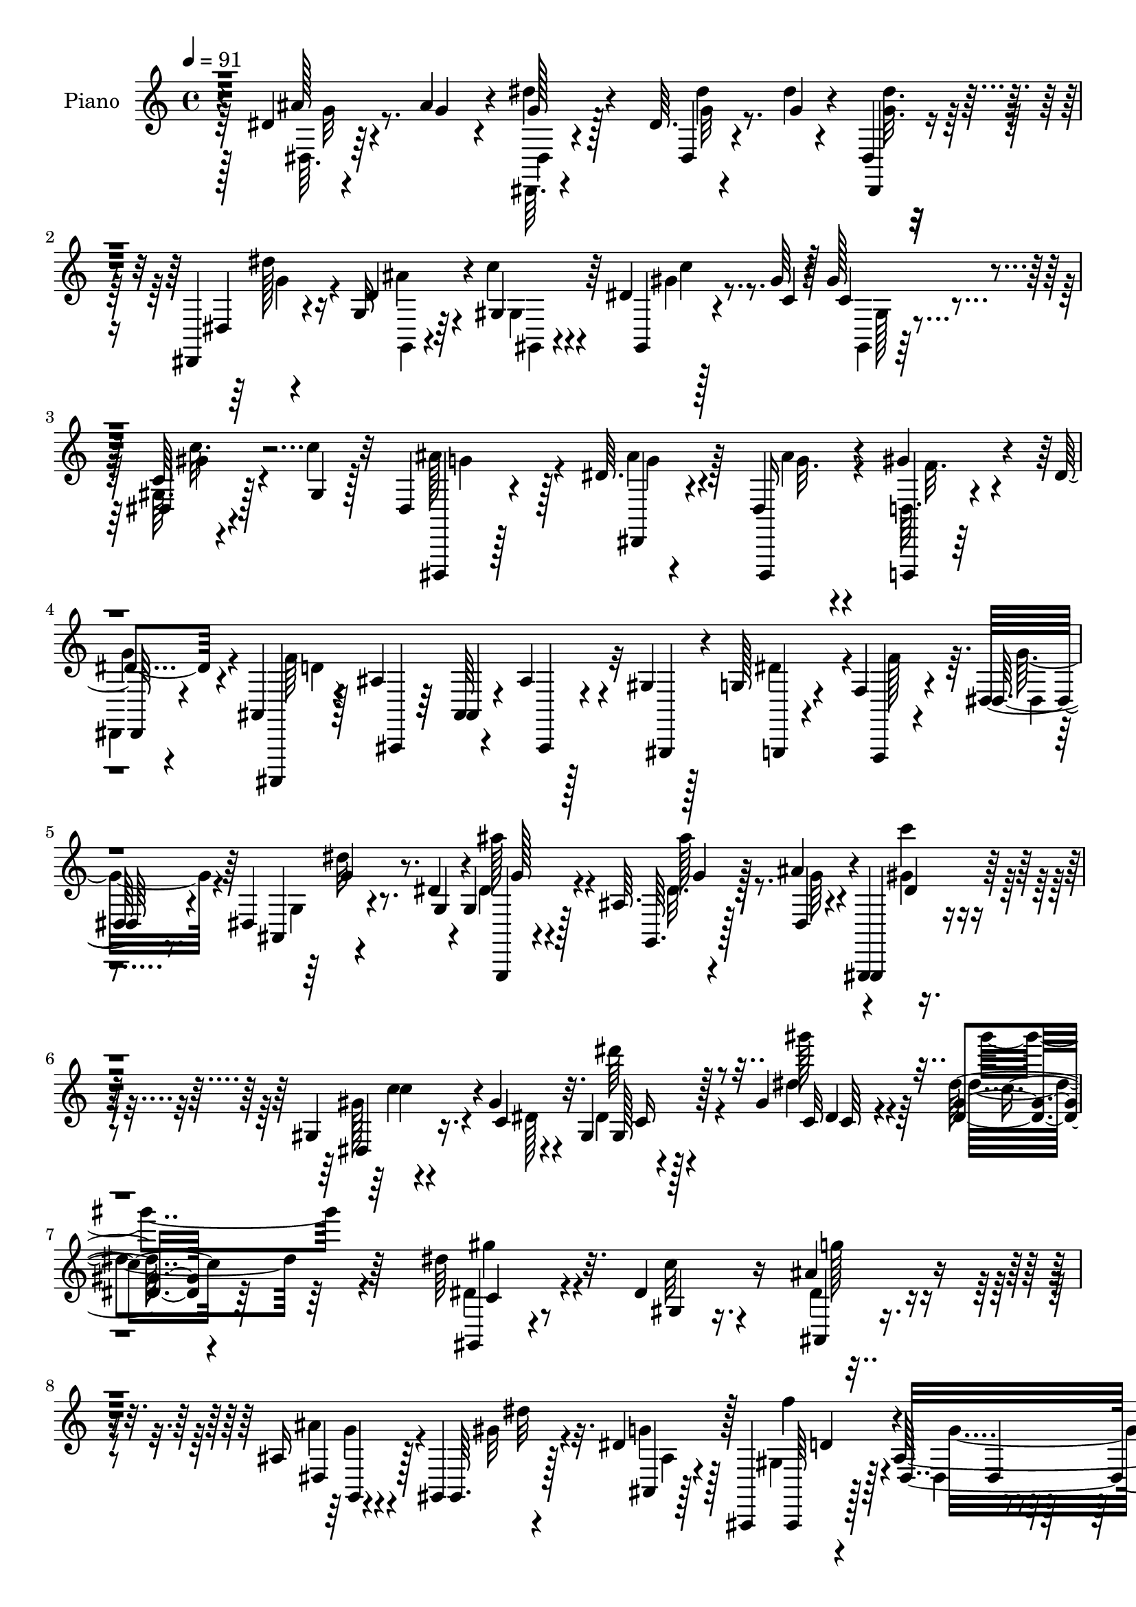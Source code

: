 % Lily was here -- automatically converted by c:/Program Files (x86)/LilyPond/usr/bin/midi2ly.py from mid/380.mid
\version "2.14.0"

\layout {
  \context {
    \Voice
    \remove "Note_heads_engraver"
    \consists "Completion_heads_engraver"
    \remove "Rest_engraver"
    \consists "Completion_rest_engraver"
  }
}

trackAchannelA = {


  \key c \major
    
  \set Staff.instrumentName = "untitled"
  
  \time 4/4 
  

  \key c \major
  
  \tempo 4 = 91 
  
  % [MARKER] DH059     
  
}

trackA = <<
  \context Voice = voiceA \trackAchannelA
>>


trackBchannelA = {
  
  \set Staff.instrumentName = "Piano"
  
}

trackBchannelB = \relative c {
  r4*88/96 dis'4*10/96 r4*37/96 ais'4*19/96 r4*22/96 g128*7 r128*21 dis64. 
  r4*58/96 dis'4*5/96 r4*14/96 dis,,4*10/96 r4*76/96 dis,4*10/96 
  r4*31/96 g'32 r64*5 c'4*26/96 r4*58/96 dis,4*7/96 r128*19 gis64 
  r4*13/96 gis128*9 r4*62/96 c,64 r4*55/96 c'4*10/96 r32 dis,,4*16/96 
  r4*71/96 dis'64. r4*76/96 dis,4*19/96 r4*67/96 gis'4*22/96 r4*17/96 dis4*26/96 
  r4*14/96 ais,4*11/96 r128*25 ais'4*13/96 r64*9 ais,64 r4*13/96 ais'4*11/96 
  r128*9 gis4*14/96 r128*9 g128*5 r4*25/96 f4*13/96 r4*31/96 dis32 
  r8. dis4*11/96 r4*35/96 dis'4*17/96 r4*23/96 g, r128*21 ais64. 
  r4*38/96 ais'4*37/96 r4*7/96 gis,,,4*11/96 r4*86/96 gis''4*10/96 
  r4*46/96 gis'4*14/96 r4*32/96 gis,4*28/96 r128*25 gis'4*13/96 
  r4*110/96 <dis gis >4*10/96 r4*244/96 dis'64*5 r32. dis,4*20/96 
  r16 ais'4*26/96 r4*61/96 ais,16 r4*34/96 gis,4*8/96 r4*23/96 dis''4*28/96 
  r128*21 ais,,4*8/96 r128*29 ais''128*93 r64*25 dis4*25/96 r128*7 gis64*5 
  r32 dis,,4*10/96 r128*25 dis''32 r4*17/96 dis,64*27 r4*20/96 gis'32. 
  r4*23/96 dis' r4*62/96 dis,,4*194/96 r4*20/96 gis'4*34/96 r64. f4*23/96 
  r128*21 ais,,128*5 r4*68/96 ais'4*17/96 r4*68/96 ais4*14/96 r4*28/96 gis'4*26/96 
  r4*16/96 dis,,4*11/96 r4*71/96 dis'4*181/96 r64*5 gis'128*5 r4*25/96 dis,,4*23/96 
  r4*65/96 dis'32 r4*70/96 ais''4*25/96 r4*56/96 ais,4*11/96 r4*31/96 d'4*25/96 
  r128*5 dis4*26/96 r4*56/96 dis,32 r4*74/96 dis4*10/96 r4*71/96 dis,4*7/96 
  r4*35/96 ais''4*25/96 r128*5 gis, r4*64/96 dis'4*11/96 r8. f,128*5 
  r4*68/96 ais,,32 r4*34/96 gis'''4*16/96 r4*20/96 dis,,4*14/96 
  r4*68/96 dis''4*14/96 r8. dis4*11/96 r4*76/96 ais'128*5 r128*9 ais4*16/96 
  r4*25/96 dis,,,4*7/96 r4*77/96 dis''4*5/96 r4*61/96 <g dis' >64 
  r4*10/96 dis,,32 r8. dis'64. r4*29/96 d'4*28/96 r128*5 c4*22/96 
  r4*61/96 dis,4*7/96 r4*58/96 gis4*4/96 r4*14/96 gis,128*5 r4*71/96 dis'4*7/96 
  r4*53/96 c'4*11/96 r32 dis,,, r4*73/96 dis''4*8/96 r4*37/96 ais'64 
  r128*11 dis,,128*5 r64*11 d,4*10/96 r4*32/96 dis'64 r4*35/96 ais,4*10/96 
  r4*73/96 ais'4*11/96 r4*70/96 ais'''128*5 r4*70/96 dis,,,,4*8/96 
  r4*34/96 f''4*26/96 r4*13/96 dis32. r4*64/96 dis,4*13/96 r64*5 dis'128*7 
  r4*19/96 g,,4*11/96 r8. ais'4*5/96 r4*38/96 dis32. r4*20/96 gis,,128*5 
  r4*74/96 gis'64. r4*46/96 dis'32 r4*37/96 gis,4*164/96 r4*94/96 gis128*5 
  r128*11 gis'4*10/96 r128*9 ais,128*5 r128*23 g,4*13/96 r4*44/96 gis4*7/96 
  r4*23/96 ais'64. r4*77/96 gis4*13/96 r4*74/96 dis'4*224/96 r64*25 dis4*7/96 
  r4*37/96 gis'4*19/96 r4*23/96 dis,,,4*10/96 r4*74/96 ais''''4*22/96 
  r4*61/96 ais4*20/96 r4*64/96 dis,,,64. r64*5 ais'''128*5 r16 dis4*23/96 
  r4*59/96 dis,,4*10/96 r128*25 dis4*14/96 r4*67/96 dis64 r4*34/96 gis'4*19/96 
  r4*19/96 ais4*23/96 r4*59/96 ais,,32 r4*67/96 ais,,4*14/96 r4*71/96 gis''4*7/96 
  r4*34/96 <gis'' c >128*7 r4*17/96 dis,,,32 r8. dis'''4*17/96 
  r4*67/96 dis,4*8/96 r8. ais32 r64*5 gis''4*26/96 r4*16/96 dis,,,32 
  r128*23 dis'4*10/96 r4*70/96 dis'4*16/96 r4*62/96 dis4*8/96 r4*37/96 gis'4*16/96 
  r4*23/96 dis,,,4*14/96 r128*23 dis''4*11/96 r4*68/96 dis4*14/96 
  r4*70/96 g,4*16/96 r128*9 ais''16 r32 gis,,, r4*71/96 gis''64 
  r4*74/96 f,128*5 r4*67/96 ais,4*11/96 r4*31/96 d'''128*5 r4*26/96 dis,,,,32 
  r4*73/96 dis'''4*13/96 r4*67/96 dis4*11/96 r128*25 dis'4*22/96 
  r128*7 ais'4*26/96 r128*5 ais4*17/96 r4*64/96 
  | % 32
  dis,,4*7/96 r4*59/96 dis'64 r4*10/96 dis,,,4*16/96 r4*70/96 dis4*10/96 
  r4*31/96 g'32 r4*28/96 gis''128*11 r4*50/96 gis,4*8/96 r4*61/96 dis'4*5/96 
  r4*11/96 dis128*7 r4*64/96 gis,4*4/96 gis'4*5/96 r128*17 c64. 
  r32 dis,,,,4*10/96 r128*25 ais''''4*16/96 r4*64/96 dis,,,,16 
  r4*61/96 d32 r128*9 dis'''16 r32. ais,,4*14/96 r4*70/96 ais'32. 
  r4*68/96 d4*13/96 r4*76/96 dis,4*10/96 r128*11 f'''64*5 r4*10/96 ais,4*19/96 
  r4*61/96 dis,4*8/96 g'4*19/96 r4*16/96 g64*5 r4*11/96 g,,,4*14/96 
  r8. dis''4*7/96 r128*13 dis'128*7 r4*20/96 gis,,,4*13/96 r4*77/96 gis''4*10/96 
  r128*15 c'16. r4*4/96 gis,,,,4*13/96 r128*27 gis'''4*10/96 r128*27 gis'4*32/96 
  r128*27 gis,,,4*19/96 r64*5 gis'''4*17/96 r16 ais,,4*13/96 r4*73/96 ais''4*20/96 
  r4*37/96 gis,,,4*8/96 r128 f'''64 r4*13/96 ais,4*22/96 r4*64/96 ais,,,4*10/96 
  r4*76/96 dis'4*16/96 r4*79/96 ais4*20/96 r4*67/96 dis,,32 r4*190/96 dis'''128*9 
  r4*22/96 gis4*28/96 r4*10/96 dis,,32 r4*73/96 ais'''4*14/96 r4*68/96 g4*13/96 
  r4*73/96 gis4*16/96 r4*25/96 gis32. r4*22/96 dis,,32 r128*23 dis'4*182/96 
  r4*26/96 c''4*25/96 r4*16/96 d,,4*14/96 r64*11 ais,128*5 r128*23 ais''32. 
  r4*68/96 g'128*5 r4*26/96 c4*17/96 r32. dis,,,128*5 r4*73/96 g''4*23/96 
  r128*19 ais,4*14/96 r4*74/96 dis4*16/96 r4*23/96 gis4*19/96 r4*23/96 dis,,4*11/96 
  r4*68/96 dis'4*7/96 r4*80/96 ais''128*7 r4*59/96 ais,4*7/96 r4*34/96 gis'128*5 
  r128*9 dis,,32 r4*68/96 dis''32 r128*23 dis4*8/96 r4*74/96 g,128*5 
  r4*29/96 dis'4*17/96 r4*19/96 gis,4*14/96 r4*67/96 gis32 r4*71/96 f4*16/96 
  r128*23 gis'32. r4*26/96 gis32. r4*20/96 dis,,,32 r8. 
  | % 46
  dis''32 r4*73/96 dis'''32 r4*76/96 dis,,4*11/96 r4*50/96 ais'4*10/96 
  r4*13/96 dis,,,4*10/96 r4*73/96 dis''4*7/96 r4*56/96 dis'4*7/96 
  r32 dis4*23/96 r4*62/96 dis,,,4*11/96 r64*5 d''4*26/96 r32. c128*9 
  r4*52/96 dis,4*8/96 r4*74/96 c'4*20/96 r64*11 c32. r16 c128*7 
  r128*7 ais16 r4*61/96 ais4*19/96 r4*67/96 ais4*94/96 r64*5 dis,4*25/96 
  r4*17/96 f4*172/96 ais,,32 r128*9 gis'4*14/96 r4*25/96 dis'4*28/96 
  r4*13/96 d4*22/96 r4*22/96 dis,64. r4*77/96 ais'4*19/96 r16 g'64*5 
  r4*11/96 ais,4*13/96 r4*79/96 ais4*8/96 r4*37/96 ais'16. r4*11/96 gis,,,4*10/96 
  r4*92/96 gis''4*10/96 r4*50/96 c'4*34/96 r4*16/96 gis,,,4*13/96 
  r128*31 dis''''128*9 r128*39 gis,32. r16*9 gis,4*13/96 r4*41/96 c'32 
  r64*5 g,4*16/96 r128*25 g,4*14/96 r128*15 gis64. r4*26/96 ais'4*11/96 
  r4*89/96 ais,,4*11/96 r4*104/96 dis''4*164/96 r16*5 ais'4*85/96 
}

trackBchannelBvoiceB = \relative c {
  r4*89/96 ais''128*5 r4*32/96 g4*17/96 r4*23/96 dis'4*26/96 r4*59/96 dis,,4*11/96 
  r4*56/96 g'4*5/96 r4*13/96 dis,,4*11/96 r4*76/96 dis'4*8/96 r4*32/96 d'4*25/96 
  r4*17/96 gis,4*31/96 r64*9 gis,4*8/96 r4*56/96 c'4*5/96 r128*5 c4*23/96 
  r4*64/96 dis,4*7/96 r4*55/96 gis4*7/96 r128*5 dis,,4*13/96 r128*25 dis'4*13/96 
  r4*70/96 dis,16 r4*64/96 d4*8/96 r64*5 
  | % 4
  dis'64 r4*34/96 ais,4*10/96 r4*77/96 ais'4*11/96 r64*9 ais'4*7/96 
  r4*14/96 ais,4*10/96 r4*28/96 gis4*14/96 r4*26/96 g4*13/96 r4*28/96 f4*10/96 
  r4*32/96 dis''128*7 r4*64/96 ais4*7/96 r4*38/96 g'4*26/96 r4*16/96 g,,4*11/96 
  r4*74/96 g'64. r128*13 dis'4*28/96 r4*14/96 gis,,4*16/96 r4*82/96 dis''4*19/96 
  r16. c'4*29/96 r32. gis128*5 r4*88/96 c32 r4*110/96 dis'128*23 
  r64*31 gis,,,4*14/96 r4*34/96 gis'4*8/96 r16. ais,4*11/96 r4*76/96 dis4*32/96 
  r128*9 gis,64. r128*7 ais4*10/96 r128*27 ais,64 r4*88/96 dis'4*295/96 
  r128*45 g4*28/96 r4*20/96 f4*29/96 r4*10/96 ais4*26/96 r32*5 dis,,32 
  r4*71/96 dis'32 r4*73/96 dis4*7/96 r4*37/96 d'4*25/96 r128*5 g, 
  r4*71/96 dis32 r4*73/96 dis4*13/96 r4*74/96 dis4*5/96 r16. c'4*31/96 
  r4*11/96 ais4*31/96 r4*55/96 gis4*28/96 r4*58/96 d4*13/96 r128*23 ais,4*26/96 
  r4*17/96 c''16 r4*17/96 dis,, r4*68/96 dis'128*5 r128*23 ais4*14/96 
  r64*11 ais64. r16. f'4*13/96 r4*28/96 dis,4*31/96 r4*56/96 dis'4*13/96 
  r128*23 <dis g >4*17/96 r64*11 gis4*17/96 r4*23/96 gis4*16/96 
  r16 dis,,32 r4*73/96 ais'''4*13/96 r4*71/96 
  | % 15
  g4*13/96 r4*67/96 ais4*19/96 r4*26/96 g4*16/96 r128*7 gis,4*8/96 
  r4*73/96 c'64. r8. ais'4*43/96 r4*40/96 ais,,32 r4*35/96 d''4*19/96 
  r4*16/96 dis,32. r4*64/96 dis32 r4*73/96 g'32 r4*77/96 g4*13/96 
  r4*28/96 g4*14/96 r4*26/96 g4*14/96 r4*71/96 dis'4*11/96 r4*71/96 dis,,64. 
  r128*25 dis,64. r4*29/96 ais''' r4*14/96 gis4*22/96 r4*61/96 gis,64. 
  r4*55/96 c'64 r4*13/96 gis,,4*11/96 r4*76/96 gis'4*8/96 r4*52/96 gis'4*5/96 
  r4*16/96 dis,4*17/96 r128*23 dis4*16/96 r4*67/96 ais''4*19/96 
  r128*21 d,,64. r4*32/96 dis,4*10/96 r4*31/96 ais'32 r4*71/96 ais'4*13/96 
  r128*23 gis4*13/96 r4*71/96 dis'64*5 r4*53/96 g4*20/96 r4*62/96 dis128*5 
  r4*26/96 g4*25/96 r128*5 g,4*19/96 r4*65/96 ais'4*17/96 r4*25/96 ais4*29/96 
  r4*11/96 gis,,,4*8/96 r4*80/96 c''4*10/96 r4*44/96 c'4*20/96 
  r64*5 dis,64*29 r4*85/96 c4*13/96 r128*11 c'32 r4*26/96 <dis, ais' >16 
  r4*59/96 g,4*16/96 r4*41/96 gis64. r128*7 dis'4*40/96 r4*46/96 f4*17/96 
  r4*71/96 dis,4*11/96 r64*13 ais4*22/96 r4*70/96 dis,,4*10/96 
  r4*184/96 dis''4*8/96 r16. ais''4*16/96 r16 ais4*19/96 r4*67/96 dis,4*5/96 
  r4*77/96 ais'4*7/96 r4*77/96 c'4*26/96 r4*13/96 gis4*17/96 r4*23/96 dis,,,32 
  r4*68/96 ais''''4*13/96 r8. ais128*5 r64*11 dis,,,128*5 r4*26/96 c'''4*19/96 
  r4*19/96 f,4*29/96 r4*53/96 gis128*9 r64*9 ais,,,4*16/96 r4*67/96 ais'4*7/96 
  r4*71/96 dis,4*19/96 r64*11 g''128*7 r4*62/96 g,4*10/96 r4*71/96 dis'4*14/96 
  r4*28/96 f4*23/96 r32. dis,, r128*21 dis'32. r128*21 ais''128*7 
  r128*19 
  | % 29
  dis,,,4*14/96 r4*31/96 d''4*25/96 r4*14/96 dis,,4*16/96 r4*68/96 ais'4*10/96 
  r128*23 g'4*10/96 r8. ais'4*23/96 r4*22/96 dis,128*5 r4*20/96 gis,,4*16/96 
  r4*68/96 c4*11/96 r128*23 f,,4*22/96 r4*58/96 ais,32. r128*9 gis''''128*5 
  r16 ais4*184/96 r64*11 ais4*25/96 r4*19/96 dis, r128*7 dis4*19/96 
  r128*21 dis,,4*16/96 r4*49/96 dis'''4*7/96 r4*11/96 dis,,,4*13/96 
  r8. dis4*10/96 r64*5 dis''4*13/96 r4*28/96 dis4*29/96 r4*55/96 gis,,128*5 
  r4*52/96 c''64 r4*11/96 gis,,128*5 r128*23 gis32 r4*49/96 dis''4*5/96 
  r128*5 dis,,4*14/96 r8. dis'64 r4*74/96 ais''4*28/96 r128*19 gis4*22/96 
  r4*17/96 ais,4*26/96 r128*5 ais4*185/96 r4*74/96 dis128*9 r32. dis4*8/96 
  r64*5 g4*40/96 r64*7 dis,,4*14/96 r4*29/96 ais''4*19/96 r128*7 g, 
  r64*11 ais64. r4*35/96 ais''4*29/96 r4*13/96 gis,,32. r4*74/96 dis'64. 
  r4*44/96 dis'4*20/96 r128*7 gis,,,128*5 r4*79/96 dis''64. r128*29 c''4*26/96 
  r128*27 gis,,4*17/96 r4*32/96 c''4*14/96 r128*9 ais,,,32. r4*68/96 dis''4*29/96 
  r4*29/96 gis,,64. r4*20/96 ais64. r4*77/96 ais,4*7/96 r4*79/96 dis,128*9 
  r4*68/96 ais4*32/96 r4*55/96 dis4*14/96 r4*188/96 g''4*43/96 
  r4*8/96 f4*22/96 r4*14/96 ais128*9 r128*19 ais,4*17/96 r4*65/96 dis128*5 
  r8. c'4*25/96 r128*5 d128*9 r4*13/96 dis16 r32*5 dis,64. r4*74/96 ais'128*5 
  r64*11 ais4*23/96 r4*19/96 gis4*26/96 r128*5 ais128*7 r32*5 ais,,4*13/96 
  r4*70/96 ais4*13/96 r8. ais''4*17/96 r4*25/96 gis4*14/96 r4*22/96 dis,4*17/96 
  r4*70/96 dis'4*19/96 r128*21 dis4*19/96 r4*67/96 g4*19/96 r128*7 f4*19/96 
  r128*7 dis,4*16/96 r128*21 dis'4*13/96 r4*74/96 dis64*11 r4*16/96 gis 
  r4*23/96 d' r4*19/96 dis16 r4*58/96 g,,4*10/96 r128*23 ais'128*7 
  r4*62/96 g,,4*13/96 r64*5 ais''4*22/96 r4*14/96 c128*7 r4*62/96 dis,4*14/96 
  r4*68/96 d'4*25/96 r4*59/96 c4*31/96 r4*16/96 d128*7 r4*16/96 dis,, 
  r64*11 
  | % 46
  dis''4*16/96 r4*71/96 <g dis >4*7/96 r4*79/96 ais,4*13/96 r128*17 g'64 
  r4*14/96 dis'4*37/96 r8 dis,,4*14/96 r4*49/96 ais''4*4/96 r4*14/96 dis,,4*11/96 
  r128*25 dis4*10/96 r4*29/96 ais''4*28/96 r4*16/96 gis4*29/96 
  r4*52/96 gis,4*11/96 r4*70/96 gis'4*16/96 r4*70/96 gis32 r4*31/96 dis4*19/96 
  r4*22/96 dis4*19/96 r64*11 dis128*5 r4*71/96 dis,32. r4*62/96 d,4*11/96 
  r128*11 g''128*9 r128*5 ais,,4*10/96 r4*76/96 ais'4*10/96 r64*9 <ais, ais' >64 
  r4*14/96 ais'4*11/96 r64*5 gis,128*5 r4*25/96 g'32 r4*29/96 f4*10/96 
  r4*32/96 g'128*7 r64*11 dis32. r4*25/96 ais4*19/96 r4*22/96 dis4*17/96 
  r4*74/96 ais'128*7 r4*25/96 dis,16 r4*23/96 gis,,4*17/96 r4*85/96 c'64. 
  r128*17 gis'32. r128*11 gis,,4*17/96 r4*88/96 gis''4*14/96 r128*43 dis''32*9 
  r4*127/96 dis,,4*29/96 r16 dis4*20/96 r4*23/96 dis4*19/96 r4*71/96 ais4*22/96 
  r128*13 gis'32 r128*7 dis16. r4*65/96 ais,64. r4*106/96 ais'4*154/96 
  r4*130/96 dis'64*13 
}

trackBchannelBvoiceC = \relative c {
  \voiceFour
  r64*15 dis64. r64*13 dis,64. r4*77/96 dis'''4*13/96 r8. <dis g, >32. 
  r128*23 dis128*5 r16 ais4*22/96 r4*20/96 gis,4*16/96 r4*70/96 gis'4*11/96 
  r8. gis,,4*11/96 r128*25 gis'64. r128*25 ais'128*15 r4*43/96 ais4*16/96 
  r128*23 ais4*22/96 r4*64/96 d,,64. r4*29/96 
  | % 4
  dis,4*10/96 r4*31/96 f''64*33 r4*52/96 dis4*37/96 r4*5/96 f128*11 
  r64. g16 r4*62/96 g,4*5/96 r4*80/96 dis'4*22/96 r4*64/96 dis32. 
  r64*5 g r4*13/96 gis4*19/96 r4*77/96 gis128*7 r4*35/96 dis128*5 
  r4*31/96 dis4*16/96 r128*29 dis'4*13/96 r4*110/96 dis4*44/96 
  r64*35 dis,4*25/96 r4*23/96 c'32 r4*32/96 dis,4*22/96 r4*65/96 ais'4*35/96 
  r4*25/96 gis32 r4*17/96 g4*22/96 r128*23 gis,4*26/96 r128*23 dis4*13/96 
  r4*79/96 ais4*10/96 r4*88/96 dis,,4*14/96 r4*313/96 g'''4*22/96 
  r128*21 ais4*13/96 r8. g32 r4*74/96 gis32. r4*25/96 ais64. r64*5 dis,,,4*11/96 
  r4*76/96 ais''4*13/96 r4*73/96 ais'4*14/96 r4*70/96 ais4*22/96 
  r4*67/96 ais,,4*4/96 r4*77/96 ais'4*13/96 r4*73/96 gis'8. r4*10/96 ais128*9 
  r128*19 ais4*43/96 r64*7 ais,128*5 r4*70/96 dis4*14/96 r4*68/96 dis128*5 
  r4*68/96 ais'4*64/96 r4*22/96 ais32. r128*49 c128*9 r4*53/96 dis,,4*16/96 
  r4*70/96 g'4*10/96 r4*73/96 
  | % 15
  ais4*20/96 r4*61/96 dis,,,64 r128*25 gis''128*5 r4*67/96 gis4*20/96 
  r4*61/96 f,,4*22/96 r4*61/96 gis''16 r4*58/96 dis'4*179/96 r4*158/96 <dis dis,, >4*13/96 
  r8. ais,4*4/96 r64*13 dis'32. r4*65/96 dis32 r4*28/96 g,,,4*10/96 
  r4*32/96 gis'4*10/96 r4*73/96 c4*5/96 r4*77/96 gis'32. r128*23 c128*5 
  r4*67/96 g64*9 r4*34/96 ais4*14/96 r4*67/96 g4*17/96 r4*65/96 gis32. 
  r4*22/96 dis16 r4*17/96 f4*62/96 r4*22/96 ais4*16/96 r64*11 ais128*5 
  r4*70/96 dis,,4*7/96 r128*25 dis,4*10/96 r8. g''4*17/96 r4*64/96 ais4*25/96 
  r4*59/96 dis,4*13/96 r64*5 g128*7 r4*19/96 gis4*16/96 r4*70/96 dis4*17/96 
  r4*38/96 gis4*7/96 r64*7 dis'4*184/96 r4*76/96 dis,4*20/96 r4*25/96 dis4*17/96 
  r16 g128*7 r32*5 ais,128*5 r64*7 gis'64. r128*7 ais,,4*10/96 
  r4*76/96 ais64 r128*27 g'4*203/96 r4*172/96 dis''4*22/96 r4*23/96 f32. 
  r128*7 ais4*23/96 r128*21 ais,4*14/96 r4*68/96 dis4*11/96 r4*74/96 gis4*17/96 
  r128*7 d'16 r4*16/96 g,4*19/96 r128*21 g,,4*8/96 r4*76/96 g''4*14/96 
  r4*68/96 g4*14/96 r4*64/96 d,,,64. r4*73/96 ais'4*17/96 r128*21 gis'''4*68/96 
  r4*16/96 d,64 r4*73/96 ais''4*68/96 r4*22/96 dis,,4*11/96 r4*65/96 dis'32. 
  r128*21 g4*19/96 r4*64/96 ais8 r4*34/96 g,,4*10/96 r4*71/96 g''32. 
  r4*62/96 c4*26/96 r4*55/96 dis4*25/96 r4*59/96 ais4*14/96 r64*11 ais4*32/96 
  r4*50/96 dis,4*16/96 r4*29/96 g4*14/96 r128*7 c4*23/96 r4*61/96 dis,,4*8/96 
  r4*71/96 d'128*13 r64*7 gis,4*22/96 r4*62/96 dis4*184/96 r4*68/96 g4*17/96 
  r128*9 g128*5 r4*22/96 dis'4*26/96 r128*19 ais,,4*7/96 r4*59/96 g''4*5/96 
  r4*13/96 dis'16 r32*5 dis,4*14/96 r4*25/96 d'128*7 r128*7 gis,,,,4*10/96 
  r4*74/96 dis''64 r4*61/96 gis'128 r4*14/96 gis,,,4*11/96 r4*73/96 dis''4*4/96 
  r4*58/96 gis'128 r4*16/96 dis4*32/96 r4*53/96 dis4*16/96 r4*65/96 dis,,4*16/96 
  r128*23 ais''4*17/96 r128*7 g'4*29/96 r4*13/96 ais,,,,4*11/96 
  r4*73/96 ais'32 r4*163/96 dis64 r4*77/96 dis''128*9 r4*56/96 ais,4*5/96 
  r4*37/96 dis'32. r4*22/96 ais128*5 r4*71/96 dis32. r128*9 g16 
  r32. c4*23/96 r4*68/96 dis,32. r16. gis4*20/96 r4*20/96 dis'128*35 
  r4*88/96 gis,,64. r4 dis''4*28/96 r4*20/96 dis,4*19/96 r4*23/96 ais' 
  r4*62/96 ais,4*31/96 r128*9 ais4*10/96 r4*19/96 g'32. r4*68/96 gis,4*23/96 
  r128*21 dis'32*19 r4*244/96 dis,,4*14/96 r4*70/96 dis'4*14/96 
  r4*67/96 ais'4*20/96 r128*37 ais4*8/96 r4*29/96 g4*17/96 r64*11 ais4*16/96 
  r4*68/96 dis,4*10/96 r4*71/96 g4*19/96 r128*21 f4*26/96 r4*55/96 gis4*25/96 
  r4*58/96 gis4*38/96 r64*21 ais4*56/96 r64*5 dis,,4*100/96 r4*149/96 ais''4*52/96 
  r4*28/96 ais,64. r4*77/96 g'4*17/96 r4*65/96 c16 r128*19 g128*5 
  r4*67/96 ais,64. r4*70/96 ais4*10/96 r4*73/96 ais'32. r4*26/96 g4*16/96 
  r4*19/96 dis4*16/96 r4*67/96 gis128*7 r4*61/96 gis32. r4*67/96 ais,,4*10/96 
  r8. ais''4*83/96 r4*1/96 g,32 r4*73/96 dis''4*8/96 r4*80/96 ais4*31/96 
  r128*17 g128*15 r4*41/96 ais,64 r4*56/96 g'64 r4*13/96 dis,,32 
  r4*73/96 dis'''128*5 r4*25/96 g,,32 r4*32/96 gis4*11/96 r128*23 gis'4*17/96 
  r4*65/96 dis32 r4*74/96 dis4*7/96 r4*35/96 gis4*20/96 r4*22/96 g,128*5 
  r4*70/96 g4*11/96 r4*74/96 dis'128*11 r4*49/96 d,4*7/96 r16. dis4*7/96 
  r4*34/96 d'4*196/96 r4*56/96 g,,32 r4*28/96 f''4*23/96 r4*20/96 dis,,4*8/96 
  r64*13 g''4*26/96 r32. dis4*20/96 r4*20/96 ais'4*26/96 r64*11 g,64. 
  r4*37/96 g'4*26/96 r128*7 c4*26/96 r128*25 dis,4*20/96 r4*41/96 dis4*17/96 
  r128*11 c'4*26/96 r4*79/96 gis'4*32/96 r4*112/96 dis,32. r16*9 gis64*5 
  r16 gis4*8/96 r4*34/96 ais128*7 r128*23 dis,4*25/96 r4*37/96 gis,64. 
  r16 ais,4*11/96 r64*15 f''8 r4*67/96 g,4*145/96 r4*139/96 g'128*27 
}

trackBchannelBvoiceD = \relative c {
  \voiceTwo
  r128*31 g''32 r8. dis,4*11/96 r4*76/96 g'32 r4*160/96 g4*17/96 
  r4*22/96 g,,4*8/96 r4*34/96 gis4*10/96 r4*76/96 c''4*11/96 r8. gis,128*5 
  r4*71/96 gis'4*16/96 r4*68/96 g4*43/96 r128*15 g4*14/96 r4*71/96 g32. 
  r4*68/96 f32. r4*19/96 
  | % 4
  g4*28/96 r4*14/96 d4*202/96 r32*11 dis,4*7/96 r4*79/96 dis''32 
  r8. ais'128*11 r4*53/96 ais128*7 r8. c4*25/96 r4*70/96 c,4*10/96 
  r4*91/96 dis'64*5 r4*73/96 gis128*7 r64*17 gis4*55/96 r4*200/96 gis,4*26/96 
  r4*67/96 g128*7 r4*65/96 g,4*14/96 r4*46/96 dis'32 r32. ais,4*10/96 
  r4*79/96 f''4*28/96 r4*68/96 g,4*262/96 r128*85 dis32 r4*74/96 g'4*10/96 
  r4*73/96 ais4*20/96 r64*11 c64*5 r4*53/96 dis,,128*5 r4*71/96 ais''128*5 
  r4*73/96 g32 r8. g4*13/96 r4*155/96 f4*19/96 r4*68/96 f4*19/96 
  r128*21 g4*23/96 r4*61/96 g128*9 r128*19 g4*17/96 r4*68/96 g4*19/96 
  r4*64/96 g4*17/96 r64*11 g4*64/96 r4*22/96 g128*5 r4*230/96 g4*20/96 
  r4*229/96 g4*17/96 r4*64/96 c128*7 r4*61/96 c4*70/96 r4*11/96 gis16 
  r4*59/96 c4*41/96 r64*7 ais4*158/96 r4*263/96 g4*11/96 r8. g128*5 
  r4*67/96 g4*13/96 r128*9 g,4*11/96 r4*32/96 gis,64 r4*77/96 c''4*11/96 
  r4*71/96 c4*19/96 r4*68/96 c,4*4/96 r4*77/96 ais'4*58/96 r4*31/96 g4*10/96 
  r4*71/96 dis,,4*17/96 r64*11 f''4*14/96 r4*25/96 g4*26/96 r128*5 d64*9 
  r64*5 d64. r4*73/96 ais4*11/96 r32*13 dis,32 r4*70/96 ais'4*4/96 
  r4*77/96 dis128*5 r4*68/96 g128*5 r4*68/96 <dis c' >32. r128*23 gis128*5 
  r4*89/96 gis4*185/96 r4*74/96 gis4*22/96 r4*146/96 dis32. r4*41/96 dis4*7/96 
  r4*20/96 g4*35/96 r128*17 ais,,,4*7/96 r4*80/96 ais''4*212/96 
  r4*164/96 ais'32. r64*11 dis,,4*11/96 r4*74/96 g''4*20/96 r4*62/96 dis,4*14/96 
  r64*25 ais''4*8/96 r4*73/96 ais,,64. r4*76/96 g'4*11/96 r4*70/96 ais'128*5 
  r128*21 d,,,4*16/96 r4*67/96 f''4*17/96 r4*64/96 f4*61/96 r128*7 ais32. 
  r4*62/96 g4*26/96 r4*139/96 g16 r128*47 g4*34/96 r8 ais,,128*5 
  r64*11 g'4*10/96 r4*70/96 gis'4*14/96 r4*68/96 g128*5 r128*23 g,,4*5/96 
  r128*25 g''128*5 r4*65/96 g4*20/96 r4*61/96 dis128*5 r4*68/96 dis128*5 
  r4*65/96 ais'128*13 r4*41/96 c4*26/96 r4*58/96 dis4*193/96 r128*47 dis,,,,4*11/96 
  r4*71/96 dis''''4*16/96 r128*23 dis,4*20/96 r128*21 dis'4*16/96 
  r16 ais4*11/96 r64*5 gis,,4*13/96 r4*73/96 <c'' dis, >4*10/96 
  r8. c4*22/96 r128*21 c,,4*4/96 r4*76/96 ais''4*35/96 r4*52/96 g,,4*10/96 
  r128*23 ais'4*34/96 r4*52/96 d,,4*7/96 r4*32/96 dis4*5/96 r4*37/96 d'4*184/96 
  r4*157/96 dis,,4*10/96 r4*73/96 g'64 r128*25 ais''4*29/96 r128*19 ais128*7 
  r4*67/96 dis,4*16/96 r4*74/96 gis4*20/96 r128*25 gis4*97/96 r4 dis,4*10/96 
  r4*94/96 gis'4*29/96 r4*62/96 dis4*20/96 r4*65/96 g,,,32 r4*47/96 gis'''4*11/96 
  r4*16/96 dis128*7 r64*11 f4*26/96 r32*5 g,128*75 r64*41 dis32. 
  r64*11 dis,32*15 r128*23 ais''16 r32*5 g4*17/96 r64*11 g4*13/96 
  r4*151/96 d,,128*5 r4*67/96 f''4*19/96 r128*21 f4*35/96 r4*130/96 g64*5 
  r4*55/96 g,128*5 r64*11 g'4*22/96 r4*146/96 g16 r4*55/96 g,4*11/96 
  r4*238/96 dis4*16/96 r64*11 ais''4*13/96 r4*67/96 g128*5 r4*68/96 dis128*5 
  r4*64/96 gis,,4*7/96 r4*76/96 c''4*25/96 r4*56/96 f,,,4*22/96 
  r4*64/96 ais,4*11/96 r4*70/96 dis'''4*88/96 r4*82/96 g4*8/96 
  r4*80/96 g,64*5 r4*52/96 dis,4*14/96 r4*71/96 dis''4*14/96 r4*67/96 g,4*16/96 
  r4*71/96 g128*5 r4*25/96 g,,4*11/96 r4*32/96 gis64 r4*74/96 c'4*5/96 
  r4*163/96 gis4*5/96 r64*13 g'128*7 r4*64/96 g4*13/96 r8. g128*25 
  r4*7/96 gis128*9 r4*16/96 dis,,4*10/96 r4*32/96 ais4*8/96 r64*13 ais'4*10/96 
  r4*197/96 f4*8/96 r128*11 dis''4*17/96 r4*70/96 dis,4*4/96 r4*80/96 g,128*5 
  r4*76/96 dis''4*16/96 r64*13 dis128*7 r4*79/96 gis16 r128*29 dis'64*5 
  r4*76/96 gis,,4*13/96 r4*130/96 gis''4*74/96 r4*160/96 dis4*32/96 
  r4*65/96 g,,,32. r4*71/96 ais''4*29/96 r4*34/96 dis,4*11/96 r128*7 g4*32/96 
  r4*70/96 gis,4*35/96 r4*80/96 dis128*5 r64*17 ais4*11/96 r32*13 dis,,128*27 
}

trackBchannelBvoiceE = \relative c {
  r4*772/96 c''32. r4*824/96 g4*14/96 r8. g128*5 r4*71/96 g4*16/96 
  r128*25 dis4*26/96 r128*23 c'4*25/96 r4*77/96 c,16 r4*80/96 dis4*10/96 
  r4*113/96 c'4*8/96 r64*41 c,4*13/96 r4*166/96 g,4*11/96 r4*169/96 d''4*28/96 
  r4*67/96 dis,4*17/96 r4*74/96 ais4*11/96 r4*88/96 dis32 r4*652/96 ais'''4*17/96 
  r4*70/96 g4*14/96 r128*221 g,4*17/96 r4*323/96 ais4*7/96 r4*235/96 ais'4*17/96 
  r4*475/96 d4*85/96 r4*82/96 g,4*92/96 r32*55 gis64. r128*53 gis32 
  r4*488/96 f4*4/96 r4*77/96 d64. r4*239/96 g,4*7/96 r128*25 g'128*5 
  r128*23 g,4*5/96 r4*164/96 c'4*19/96 r4*85/96 c,4*157/96 r4*101/96 dis'16 
  r4. ais4*23/96 r64*25 d,4*13/96 r4*74/96 dis,4*19/96 r4*71/96 
  | % 24
  ais4*34/96 r128*19 dis64. r4*185/96 g'''4*26/96 r4*59/96 g4*22/96 
  r128*21 ais,,4*8/96 r4*74/96 g'4*11/96 r128*51 dis,32 r128*23 g''4*13/96 
  r128*159 g4*17/96 r4*475/96 ais4*20/96 r4*223/96 ais128*5 r4*68/96 g4*13/96 
  r4*148/96 g,,,32 r4*70/96 gis'''4*14/96 r4*68/96 gis4*25/96 r4*56/96 f4*13/96 
  r64*25 dis,,,4*14/96 r128*23 dis'4*8/96 r4*71/96 g'32 r4*160/96 g'4*19/96 
  r128*21 dis32 r4*73/96 g4*23/96 r32*5 g4*16/96 r4*25/96 g,,,4*7/96 
  r128*11 c'''4*29/96 r128*19 gis4*7/96 r4*74/96 gis128*9 r4*58/96 c4*13/96 
  r4*70/96 g64*5 r4*55/96 g64. r4*70/96 g4*28/96 r128*19 f4*23/96 
  r4*16/96 dis,,,4*10/96 r4*32/96 f'''128*65 r4*146/96 dis,,4*13/96 
  r8. <ais'' dis >4*13/96 r4*67/96 dis4*14/96 r8. g4*19/96 r4*68/96 gis4*19/96 
  r8. c,,4*10/96 r4*85/96 dis'4*91/96 r4*4/96 c,4*5/96 r4*94/96 c'64 
  r4*97/96 dis4*23/96 r4*68/96 g4*19/96 r4*65/96 g,,4*14/96 r4*74/96 ais,64. 
  r4*77/96 d''4*25/96 r32*5 ais4*230/96 r4*242/96 g4*20/96 r4*64/96 g4*11/96 
  r4*238/96 dis,128*5 r4*730/96 ais'128*5 r4*313/96 ais'4*22/96 
  r4*227/96 ais4*16/96 r64*11 g4*14/96 r64*25 g32 r4*65/96 gis4*17/96 
  r128*49 ais4*23/96 r4*145/96 g4*77/96 r4*7/96 ais,32 r4*164/96 gis'4*5/96 
  r128*25 ais4*35/96 r4*50/96 g,4*8/96 r8. ais'32. r4*70/96 ais4*10/96 
  r4*152/96 c4*14/96 r32*13 gis,,4*5/96 r4*77/96 g4*14/96 r8. g4*16/96 
  r128*23 dis4*20/96 r4*62/96 f''128*7 r4*397/96 ais,4*13/96 r4*158/96 g'4*17/96 
  r4*74/96 g32. r128*25 gis16 r4*77/96 c128*9 r32*7 dis,128*5 r64*15 c'4*17/96 
  r64*21 gis''4*82/96 r128*51 c,,,32 r4*85/96 g'4*17/96 r8. g,4*14/96 
  r4*182/96 d'4*46/96 r128*23 dis,4*22/96 r4*95/96 ais128*5 r128*51 dis32*7 
}

trackBchannelBvoiceF = \relative c {
  \voiceThree
  r128*727 c'64 r4*3761/96 ais4*14/96 r4*3241/96 dis'128*5 r128*23 dis4*14/96 
  r4*70/96 g4*11/96 r4*1216/96 g4*13/96 r32*53 c64*5 r128*17 gis4*14/96 
  r64*25 g4*184/96 r64*25 dis,,32 r4*71/96 g64 r4*494/96 dis''4*10/96 
  r4*157/96 dis,,4*14/96 r4*65/96 dis''64*5 r128*243 g,,4*8/96 
  r4*169/96 c''16 r4*266/96 gis'4*20/96 r4*1073/96 g,,,4*14/96 
  r32*109 g'32. r4*718/96 f32 r4*580/96 ais4*11/96 r128*603 gis4*19/96 
  r4*86/96 dis32. r64*21 c4*16/96 r4*601/96 ais4*44/96 
}

trackBchannelBvoiceG = \relative c {
  r128*1983 g'4*10/96 r8*117 g4*7/96 r128*109 g''4*10/96 r4*659/96 ais,,4*4/96 
  r4*5042/96 g'32 r64*319 c,128*5 r4*130/96 c'4*13/96 
}

trackBchannelBvoiceH = \relative c {
  \voiceOne
  r4*11575/96 ais'64. r4*8111/96 c''4 
}

trackB = <<
  \context Voice = voiceA \trackBchannelA
  \context Voice = voiceB \trackBchannelB
  \context Voice = voiceC \trackBchannelBvoiceB
  \context Voice = voiceD \trackBchannelBvoiceC
  \context Voice = voiceE \trackBchannelBvoiceD
  \context Voice = voiceF \trackBchannelBvoiceE
  \context Voice = voiceG \trackBchannelBvoiceF
  \context Voice = voiceH \trackBchannelBvoiceG
  \context Voice = voiceI \trackBchannelBvoiceH
>>


trackCchannelA = {
  
  \set Staff.instrumentName = "Organo"
  
}

trackC = <<
  \context Voice = voiceA \trackCchannelA
>>


trackDchannelA = {
  
}

trackD = <<
  \context Voice = voiceA \trackDchannelA
>>


trackEchannelA = {
  
  \set Staff.instrumentName = "Himno Digital #380"
  
}

trackE = <<
  \context Voice = voiceA \trackEchannelA
>>


trackFchannelA = {
  
  \set Staff.instrumentName = "Contendamos siempre por nuestra fe"
  
}

trackF = <<
  \context Voice = voiceA \trackFchannelA
>>


\score {
  <<
    \context Staff=trackB \trackA
    \context Staff=trackB \trackB
  >>
  \layout {}
  \midi {}
}

